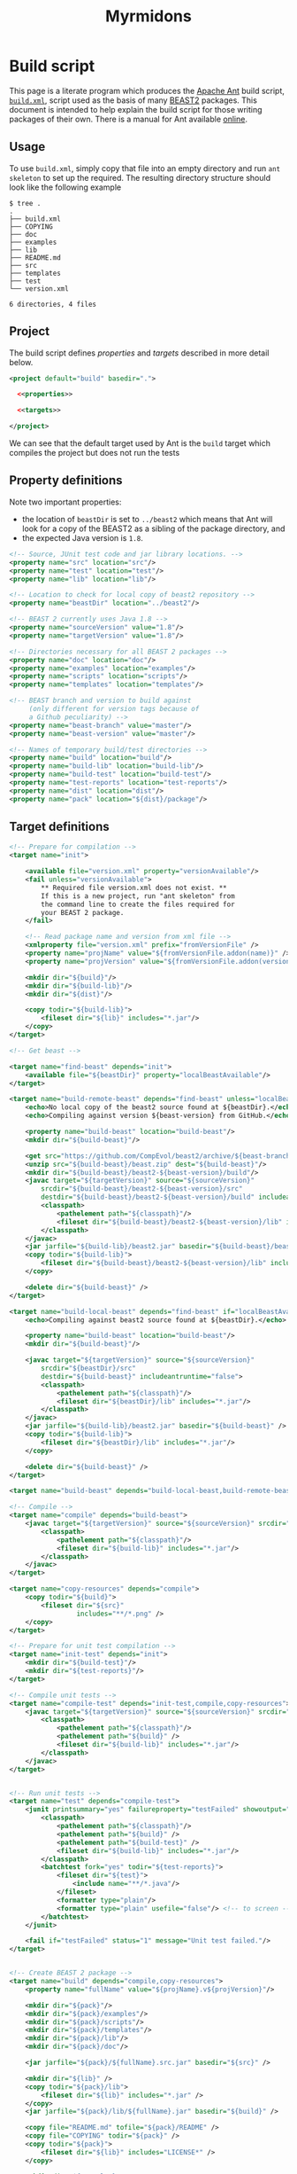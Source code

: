 #+title: Myrmidons
#+Time-stamp: <Last modified: 2022-04-05 14:48:15>
#+startup: overview
#+OPTIONS: toc:2

* Build script

This page is a literate program which produces the [[https://ant.apache.org/][Apache Ant]] build script,
[[file:./build.xml][=build.xml=]], script used as the basis of many [[http://www.beast2.org/][BEAST2]] packages. This document is
intended to help explain the build script for those writing packages of their
own. There is a manual for Ant available [[https://ant.apache.org/manual/][online]].

** Usage

To use =build.xml=, simply copy that file into an empty directory and run =ant
skeleton= to set up the required. The resulting directory structure should look
like the following example

#+begin_example
$ tree .
.
├── build.xml
├── COPYING
├── doc
├── examples
├── lib
├── README.md
├── src
├── templates
├── test
└── version.xml

6 directories, 4 files
#+end_example

** Project

The build script defines [[*Property definitions][properties]] and [[*Target definitions][targets]] described in more detail below.

#+begin_src xml :tangle build.xml :noweb no-export
  <project default="build" basedir=".">

    <<properties>>

    <<targets>>

  </project>
#+end_src

We can see that the default target used by Ant is the =build= target which
compiles the project but does not run the tests

** Property definitions

Note two important properties:

- the location of =beastDir= is set to =../beast2= which means that Ant will look
  for a copy of the BEAST2 as a sibling of the package directory, and
- the expected Java version is =1.8=.

#+name: properties
#+begin_src xml :noweb yes
  <!-- Source, JUnit test code and jar library locations. -->
  <property name="src" location="src"/>
  <property name="test" location="test"/>
  <property name="lib" location="lib"/>

  <!-- Location to check for local copy of beast2 repository -->
  <property name="beastDir" location="../beast2"/>

  <!-- BEAST 2 currently uses Java 1.8 -->
  <property name="sourceVersion" value="1.8"/>
  <property name="targetVersion" value="1.8"/>

  <!-- Directories necessary for all BEAST 2 packages -->
  <property name="doc" location="doc"/>
  <property name="examples" location="examples"/>
  <property name="scripts" location="scripts"/>
  <property name="templates" location="templates"/>

  <!-- BEAST branch and version to build against
       (only different for version tags because of
       a Github peculiarity) -->
  <property name="beast-branch" value="master"/>
  <property name="beast-version" value="master"/>

  <!-- Names of temporary build/test directories -->
  <property name="build" location="build"/>
  <property name="build-lib" location="build-lib"/>
  <property name="build-test" location="build-test"/>
  <property name="test-reports" location="test-reports"/>
  <property name="dist" location="dist"/>
  <property name="pack" location="${dist}/package"/>
#+end_src

** Target definitions

#+name: targets
#+begin_src xml :noweb yes
  <!-- Prepare for compilation -->
  <target name="init">

      <available file="version.xml" property="versionAvailable"/>
      <fail unless="versionAvailable">
          ,** Required file version.xml does not exist. **
          If this is a new project, run "ant skeleton" from
          the command line to create the files required for
          your BEAST 2 package.
      </fail>

      <!-- Read package name and version from xml file -->
      <xmlproperty file="version.xml" prefix="fromVersionFile" />
      <property name="projName" value="${fromVersionFile.addon(name)}" />
      <property name="projVersion" value="${fromVersionFile.addon(version)}" />

      <mkdir dir="${build}"/>
      <mkdir dir="${build-lib}"/>
      <mkdir dir="${dist}"/>

      <copy todir="${build-lib}">
          <fileset dir="${lib}" includes="*.jar"/>
      </copy>
  </target>

  <!-- Get beast -->

  <target name="find-beast" depends="init">
      <available file="${beastDir}" property="localBeastAvailable"/>
  </target>

  <target name="build-remote-beast" depends="find-beast" unless="localBeastAvailable">
      <echo>No local copy of the beast2 source found at ${beastDir}.</echo>
      <echo>Compiling against version ${beast-version} from GitHub.</echo>

      <property name="build-beast" location="build-beast"/>
      <mkdir dir="${build-beast}"/>

      <get src="https://github.com/CompEvol/beast2/archive/${beast-branch}.zip" dest="${build-beast}/beast.zip"/>
      <unzip src="${build-beast}/beast.zip" dest="${build-beast}"/>
      <mkdir dir="${build-beast}/beast2-${beast-version}/build"/>
      <javac target="${targetVersion}" source="${sourceVersion}"
          srcdir="${build-beast}/beast2-${beast-version}/src"
          destdir="${build-beast}/beast2-${beast-version}/build" includeantruntime="false">
          <classpath>
              <pathelement path="${classpath}"/>
              <fileset dir="${build-beast}/beast2-${beast-version}/lib" includes="*.jar"/>
          </classpath>
      </javac>
      <jar jarfile="${build-lib}/beast2.jar" basedir="${build-beast}/beast2-${beast-version}/build" />
      <copy todir="${build-lib}">
          <fileset dir="${build-beast}/beast2-${beast-version}/lib" includes="*.jar"/>
      </copy>

      <delete dir="${build-beast}" />
  </target>

  <target name="build-local-beast" depends="find-beast" if="localBeastAvailable">
      <echo>Compiling against beast2 source found at ${beastDir}.</echo>

      <property name="build-beast" location="build-beast"/>
      <mkdir dir="${build-beast}"/>

      <javac target="${targetVersion}" source="${sourceVersion}"
          srcdir="${beastDir}/src"
          destdir="${build-beast}" includeantruntime="false">
          <classpath>
              <pathelement path="${classpath}"/>
              <fileset dir="${beastDir}/lib" includes="*.jar"/>
          </classpath>
      </javac>
      <jar jarfile="${build-lib}/beast2.jar" basedir="${build-beast}" />
      <copy todir="${build-lib}">
          <fileset dir="${beastDir}/lib" includes="*.jar"/>
      </copy>

      <delete dir="${build-beast}" />
  </target>

  <target name="build-beast" depends="build-local-beast,build-remote-beast"/>

  <!-- Compile -->
  <target name="compile" depends="build-beast">
      <javac target="${targetVersion}" source="${sourceVersion}" srcdir="${src}" destdir="${build}" includeantruntime="false">
          <classpath>
              <pathelement path="${classpath}"/>
              <fileset dir="${build-lib}" includes="*.jar"/>
          </classpath>
      </javac>
  </target>

  <target name="copy-resources" depends="compile">
      <copy todir="${build}">
          <fileset dir="${src}"
                   includes="**/*.png" />
      </copy>
  </target>

  <!-- Prepare for unit test compilation -->
  <target name="init-test" depends="init">
      <mkdir dir="${build-test}"/>
      <mkdir dir="${test-reports}"/>
  </target>

  <!-- Compile unit tests -->
  <target name="compile-test" depends="init-test,compile,copy-resources">
      <javac target="${targetVersion}" source="${sourceVersion}" srcdir="${test}" destdir="${build-test}" includeantruntime="false">
          <classpath>
              <pathelement path="${classpath}"/>
              <pathelement path="${build}" />
              <fileset dir="${build-lib}" includes="*.jar"/>
          </classpath>
      </javac>
  </target>


  <!-- Run unit tests -->
  <target name="test" depends="compile-test">
      <junit printsummary="yes" failureproperty="testFailed" showoutput="true">
          <classpath>
              <pathelement path="${classpath}"/>
              <pathelement path="${build}" />
              <pathelement path="${build-test}" />
              <fileset dir="${build-lib}" includes="*.jar"/>
          </classpath>
          <batchtest fork="yes" todir="${test-reports}">
              <fileset dir="${test}">
                  <include name="**/*.java"/>
              </fileset>
              <formatter type="plain"/>
              <formatter type="plain" usefile="false"/> <!-- to screen -->
          </batchtest>
      </junit>

      <fail if="testFailed" status="1" message="Unit test failed."/>
  </target>


  <!-- Create BEAST 2 package -->
  <target name="build" depends="compile,copy-resources">
      <property name="fullName" value="${projName}.v${projVersion}"/>

      <mkdir dir="${pack}"/>
      <mkdir dir="${pack}/examples"/>
      <mkdir dir="${pack}/scripts"/>
      <mkdir dir="${pack}/templates"/>
      <mkdir dir="${pack}/lib"/>
      <mkdir dir="${pack}/doc"/>

      <jar jarfile="${pack}/${fullName}.src.jar" basedir="${src}" />

      <mkdir dir="${lib}" />
      <copy todir="${pack}/lib">
          <fileset dir="${lib}" includes="*.jar" />
      </copy>
      <jar jarfile="${pack}/lib/${fullName}.jar" basedir="${build}" />

      <copy file="README.md" tofile="${pack}/README" />
      <copy file="COPYING" todir="${pack}" />
      <copy todir="${pack}">
          <fileset dir="${lib}" includes="LICENSE*" />
      </copy>

      <mkdir dir="${examples}" />
      <copy todir="${pack}/examples">
          <fileset dir="${examples}" includes="**/*.xml" />
          <fileset dir="${examples}" includes="**/*.fasta" />
          <fileset dir="${examples}" includes="**/*.nexus" />
          <fileset dir="${examples}" includes="**/*.txt" />
      </copy>

      <mkdir dir="${scripts}" />
      <copy todir="${pack}/scripts">
          <fileset dir="${scripts}" includes="**/*" />
      </copy>


      <mkdir dir="${templates}" />
      <copy todir="${pack}/templates">
          <fileset dir="${templates}" includes="*.xml" />
      </copy>

      <mkdir dir="${doc}" />
      <copy todir="${pack}/doc">
          <fileset dir="${doc}" includes="*.tex,*.doc,*.lyx,*.txt"/>
      </copy>

      <copy file="version.xml" todir="${pack}" />

      <zip destfile="${dist}/${fullName}.zip" basedir="${pack}" />

      <delete dir="${pack}"/>

      <echo/>
      <echo/>
      <echo>** Package ${dist}/${fullName}.zip created successfuly! **</echo>
  </target>


  <!-- Revert to pristine state. -->
  <target name="clean">
      <delete dir="${build}" />
      <delete dir="${build-lib}" />
      <delete dir="${dist}" />
      <delete dir="${build-test}" />
      <delete dir="${test-reports}" />
  </target>


  <!-- Create skeleton package layout in current directory -->
  <target name="skeleton">

      <fail>
          <condition>
              <or>
                  <resourcecount when="gt" count="1">
                      <fileset dir="${basedir}"/>
                  </resourcecount>
                  <resourcecount when="gt" count="1">
                      <dirset dir="${basedir}"/>
                  </resourcecount>
              </or>
          </condition>

          ,** This directory contains files besides the build script. **
          You should run "ant skeleton" in a directory containing only the build script.
      </fail>

      <echo>===============================</echo>
      <echo>Create skeleton BEAST 2 package</echo>
      <echo>===============================</echo>
      <echo/>
      <echo>First, we need some information...</echo>
      <echo/>

      <basename property="defaultProjName" file="${basedir}"/>

      <input addproperty="projName" defaultvalue="${defaultProjName}">Enter package name</input>
      <input addproperty="license" defaultvalue="gpl3" validargs="gpl3,lgpl3,lgpl2.1,apache2">Select open source software license</input>
      <input addproperty="projVersion" defaultvalue="1.0.0">Enter package version</input>
      <input addproperty="beastVersionReq" defaultvalue="2.1.0">Enter minimum required BEAST 2 version</input>

      <echo>Assembling files and directory structure...</echo>

      <echo file="version.xml">&lt;addon name="${projName}" version="${projVersion}"&gt;
          &lt;depends on="beast2" atleast="${beastVersionReq}"/&gt;

          &lt;!-- Add other dependencies as necessary. --&gt;
          &lt;/addon&gt;
      </echo>

      <echo file="README.md" message="README for my package.${line.separator}"/>

      <condition property="licenseURL" value="https://www.gnu.org/licenses/gpl-3.0.txt">
          <equals arg1="${license}" arg2="gpl3"/>
      </condition>
      <condition property="licenseURL" value="https://www.gnu.org/licenses/lgpl-3.0.txt">
          <equals arg1="${license}" arg2="lgpl3"/>
      </condition>
      <condition property="licenseURL" value="https://www.gnu.org/licenses/lgpl-2.1.txt">
          <equals arg1="${license}" arg2="lgpl2.1"/>
      </condition>
      <condition property="licenseURL" value="http://www.apache.org/licenses/LICENSE-2.0.txt">
          <equals arg1="${license}" arg2="apache2"/>
      </condition>

      <get src="${licenseURL}" dest="COPYING"/>

      <mkdir dir="${src}"/>
      <mkdir dir="${test}"/>
      <mkdir dir="${lib}"/>
      <mkdir dir="${examples}"/>
      <mkdir dir="${templates}"/>
      <mkdir dir="${doc}"/>

      <echo/>
      <echo>Done.</echo>
      <echo/>
      <echo>The directory structure is as follows:</echo>
      <echo>${src} - your java source goes here</echo>
      <echo>${test} - your junit tests go here (You _are_ going to write, those, aren't you!)</echo>
      <echo>${doc} - your documentation goes here</echo>
      <echo>${examples} - your example XML scripts go here</echo>
      <echo>${templates} - your BEAUti templates go here</echo>
      <echo/>
      <echo>To build your package, just type "ant" at the command line.</echo>
      <echo/>
      <echo>To run unit tests, type "ant test".</echo>
      <echo/>
      <echo>That's it!  Happy coding!</echo>

  </target>
#+end_src

* Colophon

The [[file:./myrmidons.xml][myrmidons.xml]] file contains the instructions to build both build script and
an HTML version of this document. This might be an interesting distraction if
you haven't seen Ant before.

#+begin_src sh
  ant -file myrmidons.xml
#+end_src

